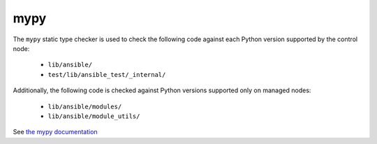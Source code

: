 mypy
====

The ``mypy`` static type checker is used to check the following code against each Python version supported by the control node:

 * ``lib/ansible/``
 * ``test/lib/ansible_test/_internal/``

Additionally, the following code is checked against Python versions supported only on managed nodes:

 * ``lib/ansible/modules/``
 * ``lib/ansible/module_utils/``

See `the mypy documentation <https://mypy.readthedocs.io/en/stable/>`_ 
